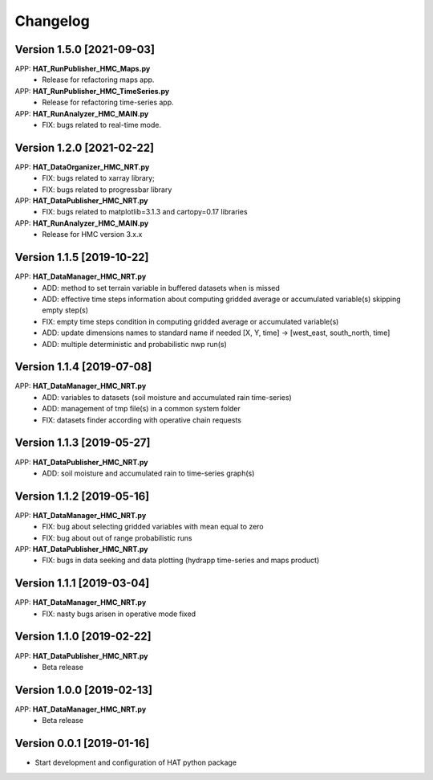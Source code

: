 =========
Changelog
=========

Version 1.5.0 [2021-09-03]
===========
APP: **HAT_RunPublisher_HMC_Maps.py**
	- Release for refactoring maps app.
APP: **HAT_RunPublisher_HMC_TimeSeries.py**
	- Release for refactoring time-series app.

APP: **HAT_RunAnalyzer_HMC_MAIN.py**
	- FIX: bugs related to real-time mode.

Version 1.2.0 [2021-02-22]
===========
APP: **HAT_DataOrganizer_HMC_NRT.py**
	- FIX: bugs related to xarray library;
	- FIX: bugs related to progressbar library
APP: **HAT_DataPublisher_HMC_NRT.py**
	- FIX: bugs related to matplotlib=3.1.3 and cartopy=0.17 libraries
APP: **HAT_RunAnalyzer_HMC_MAIN.py**
	- Release for HMC version 3.x.x

Version 1.1.5 [2019-10-22]
===========
APP: **HAT_DataManager_HMC_NRT.py**
	- ADD: method to set terrain variable in buffered datasets when is missed
	- ADD: effective time steps information about computing gridded average or accumulated variable(s) skipping empty step(s) 
	- FIX: empty time steps condition in computing gridded average or accumulated variable(s)
	- ADD: update dimensions names to standard name if needed [X, Y, time] -> [west_east, south_north, time] 
	- ADD: multiple deterministic and probabilistic nwp run(s)

Version 1.1.4 [2019-07-08]
===========
APP: **HAT_DataManager_HMC_NRT.py**
	- ADD: variables to datasets (soil moisture and accumulated rain time-series)
	- ADD: management of tmp file(s) in a common system folder
	- FIX: datasets finder according with operative chain requests

Version 1.1.3 [2019-05-27]
===========
APP: **HAT_DataPublisher_HMC_NRT.py**
	- ADD: soil moisture and accumulated rain to time-series graph(s)

Version 1.1.2 [2019-05-16]
===========
APP: **HAT_DataManager_HMC_NRT.py**
	- FIX: bug about selecting gridded variables with mean equal to zero
	- FIX: bug about out of range probabilistic runs
APP: **HAT_DataPublisher_HMC_NRT.py**
	- FIX: bugs in data seeking and data plotting (hydrapp time-series and maps product)

Version 1.1.1 [2019-03-04]
===========
APP: **HAT_DataManager_HMC_NRT.py**
	- FIX: nasty bugs arisen in operative mode fixed

Version 1.1.0 [2019-02-22]
===========
APP: **HAT_DataPublisher_HMC_NRT.py**
	- Beta release

Version 1.0.0 [2019-02-13]
===========
APP: **HAT_DataManager_HMC_NRT.py**
	- Beta release

Version 0.0.1 [2019-01-16]
===========
- Start development and configuration of HAT python package

